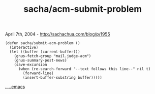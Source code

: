 #+TITLE: sacha/acm-submit-problem

April 7th, 2004 -
[[http://sachachua.com/blog/p/1955][http://sachachua.com/blog/p/1955]]

#+BEGIN_EXAMPLE
    (defun sacha/submit-acm-problem ()
      (interactive)
      (let ((buffer (current-buffer)))
        (gnus-fetch-group "mail.judge-acm")
        (gnus-summary-post-news)
        (save-excursion
          (when (re-search-forward "--text follows this line--" nil t)
            (forward-line)
            (insert-buffer-substring buffer)))))
#+END_EXAMPLE

[[http://sachachua.com/.emacs][../../.emacs]]
